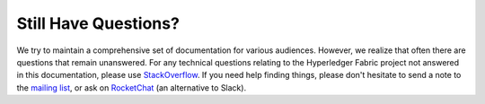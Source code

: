 Still Have Questions?
=====================

We try to maintain a comprehensive set of documentation for various
audiences. However, we realize that often there are questions that
remain unanswered. For any technical questions relating to the
Hyperledger Fabric project not answered in this documentation, please
use
`StackOverflow <http://stackoverflow.com/questions/tagged/hyperledger>`__.
If you need help finding things, please don't hesitate to send a note to
the `mailing
list <http://lists.hyperledger.org/mailman/listinfo/hyperledger-fabric>`__,
or ask on `RocketChat <(https://chat.hyperledger.org/)>`__ (an
alternative to Slack).
